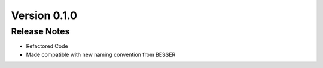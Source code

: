 Version 0.1.0
=============

Release Notes
------------
* Refactored Code
* Made compatible with new naming convention from BESSER
